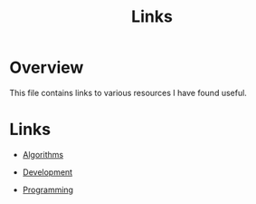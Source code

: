 #+TITLE: Links

* Overview

This file contains links to various resources I have found useful.

* Links

+ [[file:links/algorithms.org][Algorithms]]

+ [[./links/development.org][Development]]

+ [[./links/programming.org][Programming]]
